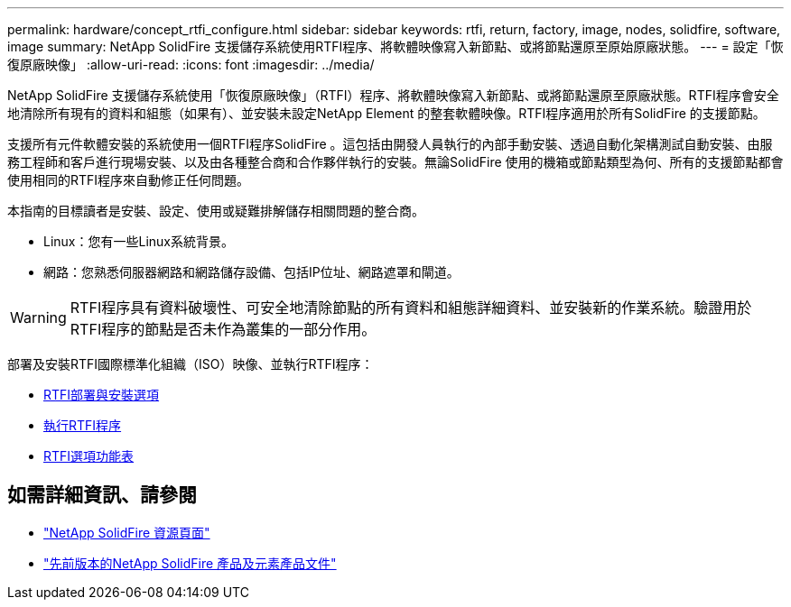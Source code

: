 ---
permalink: hardware/concept_rtfi_configure.html 
sidebar: sidebar 
keywords: rtfi, return, factory, image, nodes, solidfire, software, image 
summary: NetApp SolidFire 支援儲存系統使用RTFI程序、將軟體映像寫入新節點、或將節點還原至原始原廠狀態。 
---
= 設定「恢復原廠映像」
:allow-uri-read: 
:icons: font
:imagesdir: ../media/


[role="lead"]
NetApp SolidFire 支援儲存系統使用「恢復原廠映像」（RTFI）程序、將軟體映像寫入新節點、或將節點還原至原廠狀態。RTFI程序會安全地清除所有現有的資料和組態（如果有）、並安裝未設定NetApp Element 的整套軟體映像。RTFI程序適用於所有SolidFire 的支援節點。

支援所有元件軟體安裝的系統使用一個RTFI程序SolidFire 。這包括由開發人員執行的內部手動安裝、透過自動化架構測試自動安裝、由服務工程師和客戶進行現場安裝、以及由各種整合商和合作夥伴執行的安裝。無論SolidFire 使用的機箱或節點類型為何、所有的支援節點都會使用相同的RTFI程序來自動修正任何問題。

本指南的目標讀者是安裝、設定、使用或疑難排解儲存相關問題的整合商。

* Linux：您有一些Linux系統背景。
* 網路：您熟悉伺服器網路和網路儲存設備、包括IP位址、網路遮罩和閘道。



WARNING: RTFI程序具有資料破壞性、可安全地清除節點的所有資料和組態詳細資料、並安裝新的作業系統。驗證用於RTFI程序的節點是否未作為叢集的一部分作用。

部署及安裝RTFI國際標準化組織（ISO）映像、並執行RTFI程序：

* xref:task_rtfi_deployment_and_install_options.adoc[RTFI部署與安裝選項]
* xref:task_rtfi_process.adoc[執行RTFI程序]
* xref:task_rtfi_options_menu.adoc[RTFI選項功能表]




== 如需詳細資訊、請參閱

* https://www.netapp.com/data-storage/solidfire/documentation/["NetApp SolidFire 資源頁面"^]
* https://docs.netapp.com/sfe-122/topic/com.netapp.ndc.sfe-vers/GUID-B1944B0E-B335-4E0B-B9F1-E960BF32AE56.html["先前版本的NetApp SolidFire 產品及元素產品文件"^]

